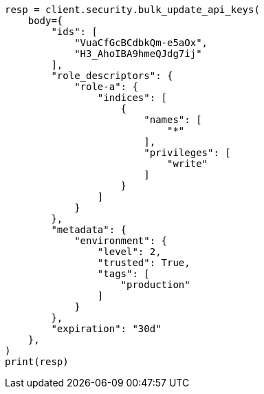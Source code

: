 // This file is autogenerated, DO NOT EDIT
// rest-api/security/bulk-update-api-keys.asciidoc:176

[source, python]
----
resp = client.security.bulk_update_api_keys(
    body={
        "ids": [
            "VuaCfGcBCdbkQm-e5aOx",
            "H3_AhoIBA9hmeQJdg7ij"
        ],
        "role_descriptors": {
            "role-a": {
                "indices": [
                    {
                        "names": [
                            "*"
                        ],
                        "privileges": [
                            "write"
                        ]
                    }
                ]
            }
        },
        "metadata": {
            "environment": {
                "level": 2,
                "trusted": True,
                "tags": [
                    "production"
                ]
            }
        },
        "expiration": "30d"
    },
)
print(resp)
----
